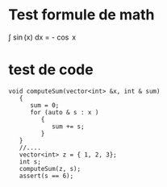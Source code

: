 * Test formule de math
 \int \sin(x) dx = - \cos x
* test de code
#+BEGIN_SRC c++
 void computeSum(vector<int> &x, int & sum)
    {
       sum = 0; 
       for (auto & s : x )
          {
             sum += s;
          }
    }
    //....
    vector<int> z = { 1, 2, 3};
    int s;
    computeSum(z, s);
    assert(s == 6);

#+END_SRC


